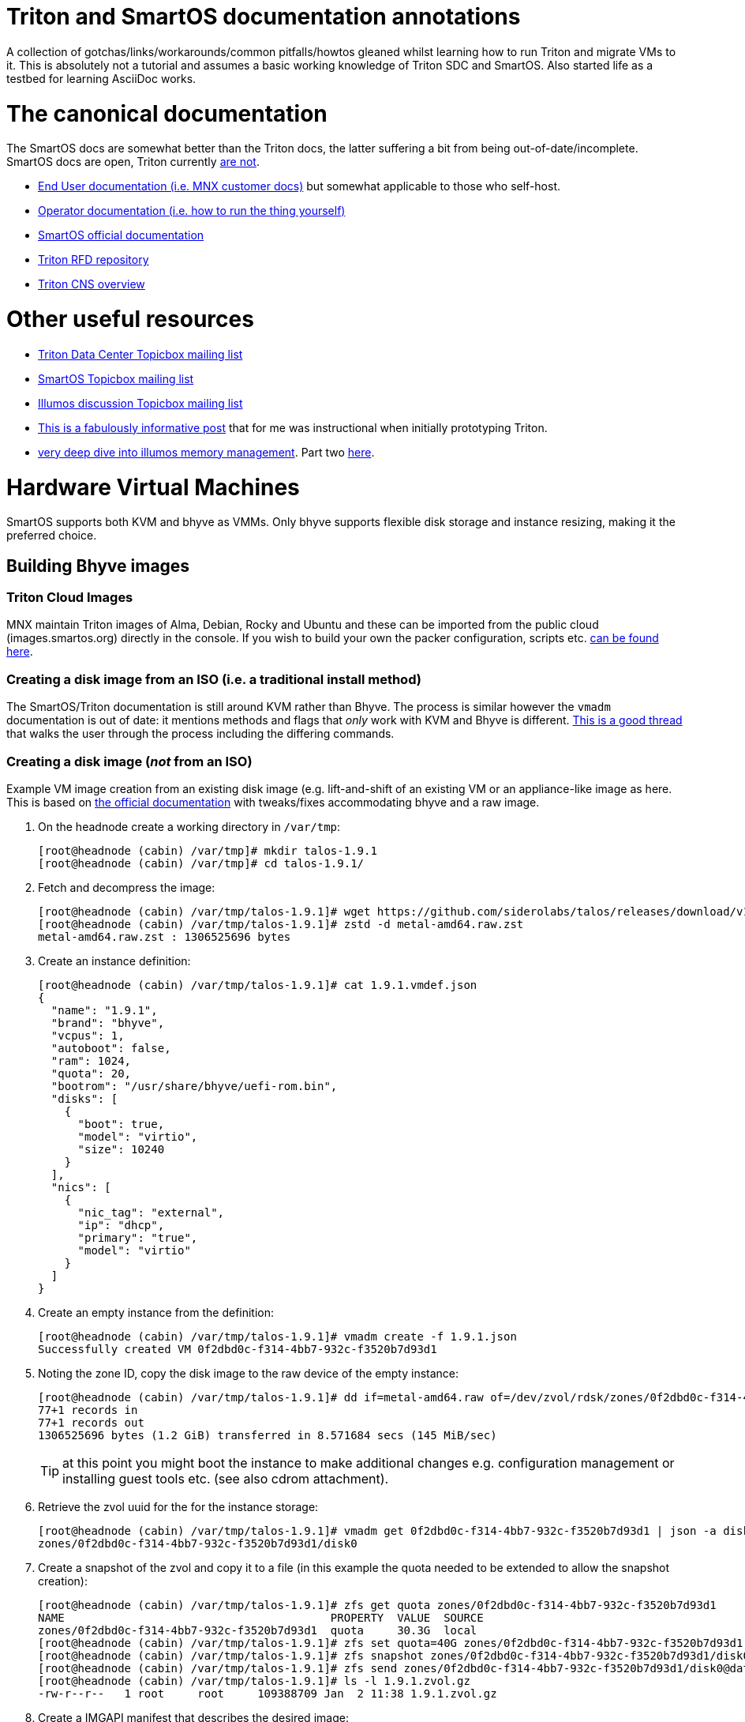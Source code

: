 Triton and SmartOS documentation annotations
============================================

A collection of gotchas/links/workarounds/common pitfalls/howtos gleaned whilst
learning how to run Triton and migrate VMs to it. This is absolutely not a
tutorial and assumes a basic working knowledge of Triton SDC and SmartOS.
Also started life as a testbed for learning AsciiDoc works.

= The canonical documentation

The SmartOS docs are somewhat better than the Triton docs, the latter suffering
a bit from being out-of-date/incomplete. SmartOS docs are open, Triton currently
https://smartdatacenter.topicbox.com/groups/sdc-discuss/T9e09dbcc6e7f8847-M8692907c9d10fb8a7ec3243e/source-for-docs-at-docs-tritondatacenter-com[
are not].

* https://docs.tritondatacenter.com/public-cloud[End User documentation (i.e.
MNX customer docs)] but somewhat applicable to those who self-host.
* https://docs.tritondatacenter.com/private-cloud[Operator documentation (i.e.
how to run the thing yourself)]
* https://docs.smartos.org[SmartOS official documentation]
* https://github.com/TritonDataCenter/rfd[Triton RFD repository]
* https://github.com/tritondatacenter/triton-cns/blob/master/docs/operator-guide.md[Triton CNS overview]

= Other useful resources

* https://smartdatacenter.topicbox.com/groups/sdc-discuss/[Triton Data Center Topicbox mailing list]
* https://smartos.topicbox.com/groups/smartos-discuss/[SmartOS Topicbox mailing list]
* https://illumos.topicbox.com/groups/discuss/[Illumos discussion Topicbox mailing list]
* https://macktronics.com/tritoninst.html[This is a fabulously informative post]
that for me was instructional when initially prototyping Triton.
* https://www.davepacheco.net/blog/2024/illumos-physical-memory/[very deep dive
into illumos memory management]. Part two https://www.davepacheco.net/blog/2024/illumos-swap/[here].

= Hardware Virtual Machines

SmartOS supports both KVM and bhyve as VMMs. Only bhyve supports flexible disk
storage and instance resizing, making it the preferred choice.

== Building Bhyve images

=== Triton Cloud Images

MNX maintain Triton images of Alma, Debian, Rocky and Ubuntu and these can be
imported from the public cloud (images.smartos.org) directly in the console. If
you wish to build your own the packer configuration, scripts etc. https://github.com/TritonDataCenter/triton-cloud-images[can be found here].

=== Creating a disk image from an ISO (i.e. a traditional install method)

The SmartOS/Triton documentation is still around KVM rather than Bhyve. The
process is similar however the `vmadm` documentation is out of date: it
mentions methods and flags that _only_ work with KVM and Bhyve is different.
https://smartos.topicbox.com/groups/smartos-discuss/T1d477bd26c796cad-M6ca9c8317093ee17879656c3[
This is a good thread] that walks the user through the process including the
differing commands.

=== Creating a disk image (_not_ from an ISO)

Example VM image creation from an existing disk image (e.g. lift-and-shift of an
existing VM or an appliance-like image as here. This is based on https://docs.tritondatacenter.com/private-cloud/images/kvm[
the official documentation] with tweaks/fixes accommodating bhyve and a raw
image.

. On the headnode create a working directory in `/var/tmp`:
+
----
[root@headnode (cabin) /var/tmp]# mkdir talos-1.9.1
[root@headnode (cabin) /var/tmp]# cd talos-1.9.1/

----
. Fetch and decompress the image:
+
----
[root@headnode (cabin) /var/tmp/talos-1.9.1]# wget https://github.com/siderolabs/talos/releases/download/v1.9.1/metal-amd64.raw.zst
[root@headnode (cabin) /var/tmp/talos-1.9.1]# zstd -d metal-amd64.raw.zst
metal-amd64.raw.zst : 1306525696 bytes
----

. Create an instance definition:
+
----
[root@headnode (cabin) /var/tmp/talos-1.9.1]# cat 1.9.1.vmdef.json
{
  "name": "1.9.1",
  "brand": "bhyve",
  "vcpus": 1,
  "autoboot": false,
  "ram": 1024,
  "quota": 20,
  "bootrom": "/usr/share/bhyve/uefi-rom.bin",
  "disks": [
    {
      "boot": true,
      "model": "virtio",
      "size": 10240
    }
  ],
  "nics": [
    {
      "nic_tag": "external",
      "ip": "dhcp",
      "primary": "true",
      "model": "virtio"
    }
  ]
}
----

. Create an empty instance from the definition:
+
----
[root@headnode (cabin) /var/tmp/talos-1.9.1]# vmadm create -f 1.9.1.json
Successfully created VM 0f2dbd0c-f314-4bb7-932c-f3520b7d93d1
----

. Noting the zone ID, copy the disk image to the raw device of the empty instance:
+
----
[root@headnode (cabin) /var/tmp/talos-1.9.1]# dd if=metal-amd64.raw of=/dev/zvol/rdsk/zones/0f2dbd0c-f314-4bb7-932c-f3520b7d93d1/disk0 bs=16M
77+1 records in
77+1 records out
1306525696 bytes (1.2 GiB) transferred in 8.571684 secs (145 MiB/sec)
----
+
TIP: at this point you might boot the instance to make additional changes e.g.
configuration management or installing guest tools etc. (see also cdrom
attachment).

. Retrieve the zvol uuid for the for the instance storage:
+
----
[root@headnode (cabin) /var/tmp/talos-1.9.1]# vmadm get 0f2dbd0c-f314-4bb7-932c-f3520b7d93d1 | json -a disks | json -a zfs_filesystem
zones/0f2dbd0c-f314-4bb7-932c-f3520b7d93d1/disk0
----

. Create a snapshot of the zvol and copy it to a file (in this example the quota needed to be extended to allow the snapshot creation):
+
----
[root@headnode (cabin) /var/tmp/talos-1.9.1]# zfs get quota zones/0f2dbd0c-f314-4bb7-932c-f3520b7d93d1
NAME                                        PROPERTY  VALUE  SOURCE
zones/0f2dbd0c-f314-4bb7-932c-f3520b7d93d1  quota     30.3G  local
[root@headnode (cabin) /var/tmp/talos-1.9.1]# zfs set quota=40G zones/0f2dbd0c-f314-4bb7-932c-f3520b7d93d1
[root@headnode (cabin) /var/tmp/talos-1.9.1]# zfs snapshot zones/0f2dbd0c-f314-4bb7-932c-f3520b7d93d1/disk0@dataset
[root@headnode (cabin) /var/tmp/talos-1.9.1]# zfs send zones/0f2dbd0c-f314-4bb7-932c-f3520b7d93d1/disk0@dataset | gzip > 1.9.1.zvol.gz
[root@headnode (cabin) /var/tmp/talos-1.9.1]# ls -l 1.9.1.zvol.gz
-rw-r--r--   1 root     root     109388709 Jan  2 11:38 1.9.1.zvol.gz
----

. Create a IMGAPI manifest that describes the desired image:
+
----
{
  "v": "2",
  "uuid": "<from the output of uuid>",
  "owner": "<from the output of sdc-ldap s 'login=admin' | grep ^uuid | cut -d' ' -f2>",
  "name": "talos-1.9.1",
  "description": "Talos Linux 1.9.1 (SDC v0.0.1)",
  "version": "0.0.1",
  "state": "active",
  "disabled": false,
  "public": true,
  "os": "linux",
  "type": "zvol",
  "files": [
    {
      "sha1": "<from the output of sum -x sha1 /var/tmp/talos-1.9.1/1.9.1.zvol.gz | cut -d' ' -f1>"
      "size": <from the output of ls -l /var/tmp/talos-1.9.1/1.9.1.zvol.gz | awk '{ print $5 }'>,
      "compression": "gzip"
    }
  ],
  "requirements": {
    "networks": [
      {
        "name": "net0",
        "description": "public"
      }
    ],
   "brand": "bhyve",
   "bootrom": "uefi"
  },
  "image_size": "<as specified in disks.size in talos-1.9.1.vmdef.json>",
  "disk_driver": "virtio",
  "nic_driver": "virtio",
  "cpu_type": "host"
}
----

. Finally, import the image:
+
----
[root@headnode (cabin) /var/tmp/talos-1.9.1]# sdc-imgadm import -m /var/tmp/talos-1.9.1/1.9.1.manifest.json -f /var/tmp/talos-1.9.1/1.9.1.zvol.gz
Imported image 01699ed6-c901-11ef-b6be-7085c2dbfb7d (talos-1.9.1, 0.0.1, state=unactivated)
...c901-11ef-b6be-7085c2dbfb7d [=======================================================>] 100% 104.32MB
Added file "/var/tmp/talos-1.9.1/1.9.1.zvol.gz" (compression "gzip") to image 01699ed6-c901-11ef-b6be-7085c2dbfb7d
Activated image 01699ed6-c901-11ef-b6be-7085c2dbfb7d
----

== Running Bhyve instances

=== Console output from bhyve instances

In order to access to the console of a bhyve instance via VNC, the instance must
be running with a UEFI bootrom rather than legacy BIOS. For public images this
is already set so happens automatically. For self-built images one must enable
it in the image https://smartdatacenter.topicbox.com/groups/sdc-discuss/Td4b1c1bb557bae11/spring-2024-hvm-images[thus]:

`sdc-imgadm update <uuid> requirements.brand=bhyve requirements.bootrom=uefi`

For instances not started/managed by Triton, the UEFI bootrom can be enabled on
a stopped instance directly via `vmadm(8)` on the given compute node:

----
vmadm stop <uuid>
vmadm update <uuid> bootrom="/usr/share/bhyve/uefi-rom.bin"
vmadm start <uuid>
----

=== Resizing bhyve instances

Resizing instances cannot be done via the console. There are however three ways
to change the CPU and memory limits for a virtual machine. All require the
instance to be in the stopped state.

. via `vmadm(8)`
. via the Triton VMAPI: `sdc sdc-vmapi /vms/<instance uuid>?action=update -d '{"billing_id":"<new package uuid>"}'`
. via the https://smartdatacenter.topicbox.com/groups/sdc-discuss/T0609521b5cfbff31-Mc983b2dc841bdb365667bf46/resize-a-bhyve-instance[triton CLI]


===  Triton packages/PAPI

Feature-wise PAPI is pretty thread-bare. A Triton Package is a bundling of
resources that, in conjunction with an image, define a VM. All salient aspects
of a Package are immutable, and Packages themselves can't be deleted nor
renamed, which is a bit painful. Good news is that in the Console the default
search is for _active_ packages so the churn can be hidden with some fastidious
deactivation.
* quotas in packages being less than the image size will fail silently on
provisioning.

=== Storage

* TODO the two disk thing, must try to find that post
* TODO quotas, reservations and refreservations
* delegated datasets allow some ZFS administrative operations to happen in a
zone. Relevant really only for containers, not HVM.
* quotas can only be set in the global zone
* resizing a zone is as simple (in the global zone) as `zfs set quota=1T zones/9b469b7c-2b46-451b-bcc7-69de7d2f9a1f`
* recordsize can be set in a zone and only takes effect with new files: `zfs set recordsize=1M zones/9b469b7c-2b46-451b-bcc7-69de7d2f9a1f/data`

=== Networked Storage

==== NFS

This is a mix of inexperience wth v4 on my part, the https://docs.smartos.org/configuring-nfs-in-smartos/[
official SmartOS docs being _very_ out of date] (basically, do not use!) and
documentation being increasingly hard to find for things that are not Linux.

You _can_ enable NFS (or SMB) in the global zone but that feels icky if you
think about unix users and other changes needed. Instead I opted to run multiple
zones (small ones too, only 512MB RAM) as that gives much more flexibility:

* changes persist in the zones
* recordsize can be set per share as appropriate for the workload
* NFS share restrictions can also be set as appropriate

General pointers regarding NFS:

* Enabling NFS in a zone (presumably also the global zone, untested...) requires
`svcadm enable rpc/bind` which isn't on by default in Triton SmartOS.
* Enabling a share can be done in a (delegated dataset?) zone thus: `zfs set sharenfs='rw=@172.24.0.254/32' zones/9b469b7c-2b46-451b-bcc7-69de7d2f9a1f/data`
* NFSv4 needs DNS domains to match, not just Unix UIDs: `sharectl set -p nfsmapid_domain=chuci.org nfs`.
Without that, NFS from Linux will work but the mappings will be incorrect:
`user:group` are set correctly server-side but are `nobody:nogroup` client-side.
* In Ubuntu 24.04 (but _not_ 22.04) this also needed to be matched with an
equivalent domain in `/etc/idmapd.conf`.
* NFS performance on spinning disk is particularly poor as NFS will mount `rw`
filesystems `sync` for durability. This can be mitigated with a log special
vdev for the ZIL however the practicalities of that are a subject by themselves.

==== SMB

This is an absolutely massive topic and the documentation is confusing and/or
out of date. My usecase was simple: migration of data from an equivalent share
that had resided on Ubuntu/Samba and had also been simultaneously shared
as NFS described above. No AD, and not even remotely complicated. What follows
is a hodgepodge of https://wiki.smartos.org/configuring-smb-in-smartos/[
the official documentation] (outdated) and https://illumos.topicbox.com/groups/developer/T853ccac866b92198-M029acf623527b9ff13bd3ada[this thread]. I didn't manage to get `sharemgr` to do anything useful
but was able to muddle through with `zfs set sharesmb` once the prerequisites
were done. So steps taken in a zone that was already sharing via NFS (i.e.
unix users matched what existed before/on other instances):

. Edit `pam.conf` to add `pam_smb_passwd.so.1` (see links above, note tabs)
. Enable the services:
+
----
svcadm enable smb/server
svcadm enable smb/client
svcadm enable rpc/bind # already enabled but for completeness
svcadm enable idmap    # already enabled but for completeness
----

. Create the unix group
. Create the unix users
. Enable the unix users as SMB users (needed so that their passwords can be
synchronized with `/var/smb/smbpasswd`
+
----
smbadm enable-user <username>
----

. Set the password for the unix user as normal (i.e `passwd <username>`)
. At this point everything wanted to do things with `sharemgr` but I couldn't
get them to work, however `sharesmb` (analogous to `sharenfs`) _did_ work for me:
+
----
zfs set sharesmb=on zones/9b469b7c-2b46-451b-bcc7-69de7d2f9a1f/data
----

=== Migrations

* migrations happen over the admin network, which for me is 1G rather than 10G.


=== CPU caps

By default CPU cap enforcement is enabled and in any production or multi-tenant
environment the recommendation is to leave it on. This is to prevent perceived
scheduling issues for different tenants. Capped and non-capped workloads should
never be mixed as this can cause difficulties for the scheduling of VMAPI/CNAPI.
If both kinds of workloads need to exist a mitigation is with the use of https://docs.tritondatacenter.com/private-cloud/traits[traits]. This https://smartdatacenter.topicbox.com/groups/sdc-discuss/Tdee50d0ae7379e1d[conversation on the rationale, history and issues] is very useful

==== Fixing provisioning errors around "no compute resources"

A single provisioning error can cascade into a DC-wide problem. In one instance
I had a VM migration that went wrong and left a deleted VM still existing in
VMAPI even though it was long gone from its host compute node. The VM object
looked like this:
----
{
  "uuid": "4fe6dceb-37a4-4e18-983c-2230d1e4b802",
  "alias": null,
  "autoboot": null,
  "brand": null,
  "billing_id": null,
  "cpu_cap": null,
  "cpu_shares": null,
  "create_timestamp": null,
  "customer_metadata": {},
  "datasets": [],
  "destroyed": null,
  "firewall_enabled": false,
  "internal_metadata": {},
  "last_modified": null,
  "limit_priv": null,
  "max_locked_memory": null,
  "max_lwps": null,
  "max_physical_memory": null,
  "max_swap": null,
  "nics": [],
  "owner_uuid": null,
  "platform_buildstamp": null,
  "quota": null,
  "ram": null,
  "resolvers": null,
  "server_uuid": "9bb8490c-8aa8-1a29-a45c-d8bbc1cd9188",
  "snapshots": [],
  "state": null,
  "tags": {},
  "zfs_filesystem": null,
  "zfs_io_priority": null,
  "zone_state": null,
  "zonepath": null,
  "zpool": null,
  "image_uuid": null
}
----
amongst other things `cpu_cap: null` stopped CNAPI/VMAPI from automatically
choosing that compute node for new VM replacement, even for a miniscule 64MB
Joyent branded zone, because it would mean mixing capped and uncapped workloads.
The fix was to modify the object and setting the CPU cap via `sdc-vmapi`
 https://github.com/TritonDataCenter/sdc-vmapi/blob/master/docs/index.md#putvm-put-vmsuuid[as per the VMAPI documentation]:

----
sdc-vmapi /vms/4fe6dceb-37a4-4e18-983c-2230d1e4b802? -X PUT -d '{"cpu_cap": "100"}'
HTTP/1.1 200 OK
Connection: close
Content-Type: application/json
Content-Length: 73
Date: Fri, 03 Jan 2025 15:53:15 GMT
Server: VMAPI/9.16.0
x-request-id: 22cb050e-47f7-4bf8-a789-a7abc4810ca6
x-response-time: 129
x-server-name: 54406d2e-1c7c-45fc-a161-e5083e6a2d58

{
  "uuid": "4fe6dceb-37a4-4e18-983c-2230d1e4b802",
  "cpu_cap": "100",
  "tags": {}
}
----

With the cap back in place automatic allocation of new workloads was unblocked.

=== Protecting virtual machines

The console offers no guardrails for deleting HVMs (nor indeed compute nodes)
but their datasets can be protected with: `vmadm update <uuid> indestructible_zoneroot=true`
which will at least stop the zone (therefore, the data) being destroyed.


== Networking

=== Guest agent

Instances that do not have the guest agent cannot be assigned IP addresses
from the Triton DHCP server. In order to get an assignment from an external DHCP
server _Allow DHCP Spoofing_ must be enabled in the console which corresponds to
the `nics["whichever"].allow_dhcp_spoofing` boolean in VMAPI. Unfortunately this
is wasteful in the `external` network address space as an address will be
assigned there but not used.

==== MTU, NICTags and networks

* As stated in the installation documentation, the underlay network MTU *must*
be 9000
* MTU for other networks can only be set at network creation time, even for
the `admin` or `external` networks. For these I believe that this can be
remedied by creating a new network with the desired MTU and then changing the
tags on the NICs. Unclear if this will work for the `admin` network.

=== Compute Node networking

Compute nodes cannot use RealTek Gigabit Ethernet adapters for their admin nic.
For some reason (age?) `dladm` is unable to set the MTU on this driver even
though `show-linkprop rge0` said that the MTU property was read-write. This had
the side effect of a cascading failure for that node resulting in very odd
behaviour from `vmadm`. https://smartdatacenter.topicbox.com/groups/sdc-discuss/Td611bcbb977e00d1[
This is the Triton Topicbox thread].

== Miscellanea

=== ToDo

* headnode console session history
* CNS
* Certificates (needs CNS) (https://github.com/TritonDataCenter/triton-dehydrated[see also this]
* Traits/locality

=== Prometheus and Grafana (this doesn't work)

Prometheus source is https://github.com/TritonDataCenter/triton-prometheus[here]
. The instructions are good but https://github.com/TritonDataCenter/triton-prometheus/blob/master/setup-prometheus.sh[
there is a shell script to crib some needed settings] e.g.

* `sdc-useradm replace-attr admin triton_cns_enabled true`
* `sdc-login -l cns "svcadm restart cns-updater`

and an additional shell script documenting how to install a 16.04 LX zone https://github.com/TritonDataCenter/triton-prometheus/blob/master/setup-prometheus-lx.sh[
is here].

=== Temperatures

Temperaturs are exposed via the FMA and can be read with `fmtopo` thus (8 core,
16 thread CPU so 16 temperatures):

----
[root@cn0 (cabin) ~]# /usr/lib/fm/fmd/fmtopo -V *sensor=temp | grep reading
    reading           double    37.625000
    reading           double    37.625000
    reading           double    37.625000
    reading           double    37.625000
    reading           double    37.625000
    reading           double    37.625000
    reading           double    37.750000
    reading           double    37.750000
    reading           double    37.750000
    reading           double    37.750000
    reading           double    37.750000
    reading           double    37.750000
    reading           double    37.750000
    reading           double    37.750000
    reading           double    37.750000
    reading           double    37.750000
----

=== Disks

==== Reporting and Failures

The FMA is S.M.A.R.T aware but doesn't expose the complete suite of reporting
that `smartmontools` does, which is not unexpected given that the reporting for
drives from different manufactureres all differ. `smartmontools` is available to
the headnode via `pkgsrc` but compute nodes can't install packages. `smartmontools`
may yet make it into the default SmartOS image but in event that this doesn't
happen, I should see how the PXE images are built, or, as a worst-case
`sdc-oneachnode` can drop a binary. All of a sudden this gets additional
orchestration/configuration management-ey and feels a bit wrong and needs more
research.

==== recordsize, volblocksize, compression and write amplification

By default, the `zones` zpool recordsize is 128k compression is off. For HVM
workloads, when VMAPI creates a virtual machine the volblocksize is by default
8k for the disks and is not configurable currently. Received wisdom is that
enabling `lz4` (`zstd` is not yet available in Illumos ZFS) but this should be
done at CN setup time and my (current) understanding is that HVM instances would
need to be recreated as in a zone migration the zvols properties are going to
be retained.

==== zpool disk selection

https://github.com/TritonDataCenter/smartos-live/blob/master/src/node_modules/disklayout.js[
This is the logic] that the installer uses when provisioning a new node. It may
make choices that are slightly odd (for example on a host with SSD and NVME
pairs it will chose to allocate the NVME as `SLOG` which is not necessarily what
you might want). For more involved layouts you may want to start with base
arrangement at install time then add drives once the node has been provisioned.

=== Migrating or recovering physical nodes

* node UUID is based on https://smartdatacenter.topicbox.com/groups/sdc-discuss/Td611bcbb977e00d1-Mb9105949ffe023f1a0fe82d1/reprovisioning-a-cn-network-early-admin-service-failure[
on the serial number]. No matter how many reinstalls the a node with a given
motherboard will get the same UUID.
* steps for https://docs.tritondatacenter.com/private-cloud/troubleshooting/compute-node[
recovering a Compute Node are relatively straight forward].
* steps for gracefully migrating a headnode, albeit old, https://github.com/TritonDataCenter/triton/pull/172[
are in this pull request].
* steps for recovering a headnode involve physically moving the headnode disks,
as many NICs as is feasible and USB stick. SmartOS will start but Triton likely
will not because NIC labels (especially `admin`) may be wrong; this can be
corrected by mounting the USB stick (`sdc-usbkey mount`) and editing the NIC
tags in `/mnt/usbkey/config`. Following a reboot Triton should start but NICs in
NAPI will still need to be cleaned up, particularly if reusing headnode
hardware.
** `sdc-napi /nics | less` to list
** `curl -X PUT napi.{sdc domain}/nics/{mac} -d belongs_to_uuid=1002ff03-e004-0105-8e06-ad0700080009`
where the ownership is wrong (e.g. old headnode)
** `curl -X DELETE napi.{sdc domain}/nics/{mac}` where the NIC no longer exists

=== Triton command-line client and CloudAPI

https://www.npmjs.com/package/triton[triton] is a nodejs package and is simple
enough to install (`sudo npm install -g triton`) but the configuration is a
little odd with self-signed certificates requiring the `-i` option and even
though documented, `TRITON_TLS_INSECURE=1` and `SDC_TLS_INSECURE=1` do not work.

The setup will walk through a profile setup requiring the CloudAPI URL, Triton
username and the fingerprint of the SSH key for that user.

TIP: users (including operators it seems) can only see their own instances so,
for example, the admin user can only see SDC components.
